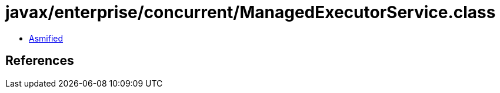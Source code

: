 = javax/enterprise/concurrent/ManagedExecutorService.class

 - link:ManagedExecutorService-asmified.java[Asmified]

== References

